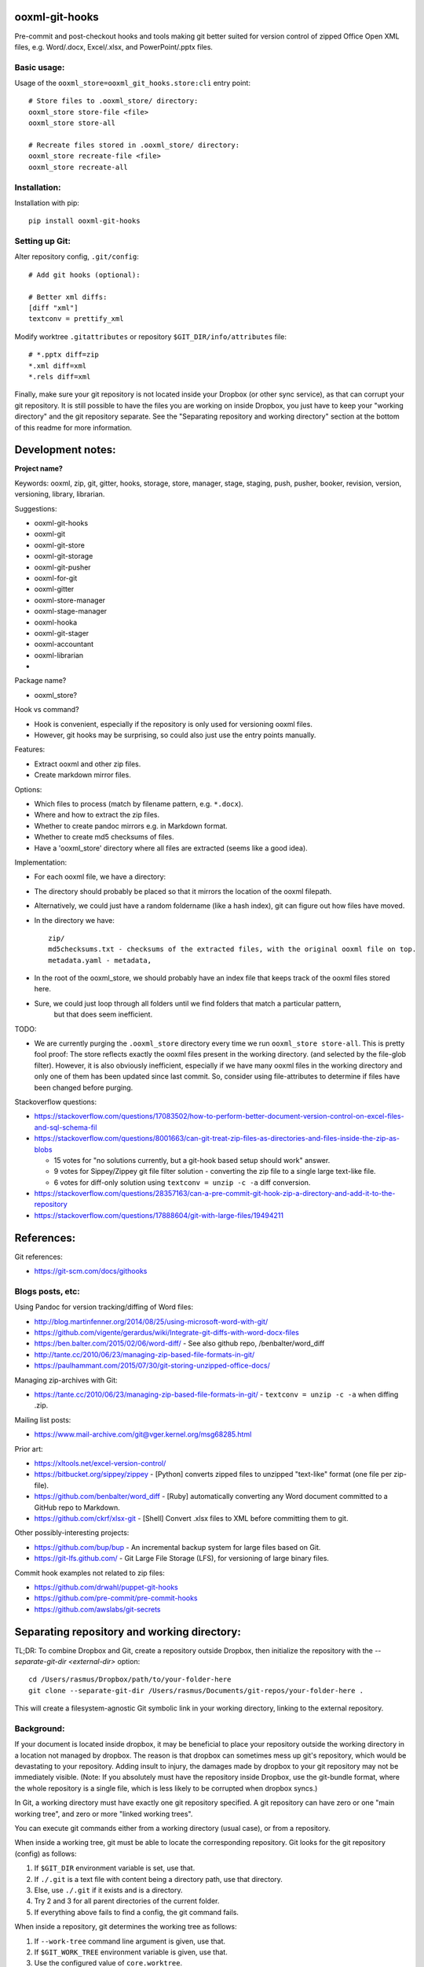 ooxml-git-hooks
===============

Pre-commit and post-checkout hooks and tools making git better suited for version control
of zipped Office Open XML files, e.g. Word/.docx, Excel/.xlsx, and PowerPoint/.pptx files.



Basic usage:
------------

Usage of the ``ooxml_store=ooxml_git_hooks.store:cli`` entry point::

    # Store files to .ooxml_store/ directory:
    ooxml_store store-file <file>
    ooxml_store store-all

    # Recreate files stored in .ooxml_store/ directory:
    ooxml_store recreate-file <file>
    ooxml_store recreate-all



Installation:
-------------

Installation with pip::

    pip install ooxml-git-hooks



Setting up Git:
---------------


Alter repository config, ``.git/config``::

    # Add git hooks (optional):

    # Better xml diffs:
    [diff "xml"]
    textconv = prettify_xml


Modify worktree ``.gitattributes`` or repository ``$GIT_DIR/info/attributes`` file::

    # *.pptx diff=zip
    *.xml diff=xml
    *.rels diff=xml


Finally, make sure your git repository is not located inside your Dropbox
(or other sync service), as that can corrupt your git repository.
It is still possible to have the files you are working on inside Dropbox,
you just have to keep your "working directory" and the git repository separate.
See the "Separating repository and working directory" section at the bottom
of this readme for more information.



Development notes:
==================

**Project name?**

Keywords: ooxml, zip, git, gitter, hooks, storage, store, manager, stage, staging,
push, pusher, booker, revision, version, versioning, library, librarian.

Suggestions:

* ooxml-git-hooks
* ooxml-git
* ooxml-git-store
* ooxml-git-storage
* ooxml-git-pusher
* ooxml-for-git
* ooxml-gitter
* ooxml-store-manager
* ooxml-stage-manager
* ooxml-hooka
* ooxml-git-stager
* ooxml-accountant
* ooxml-librarian
*


Package name?

* ooxml_store?


Hook vs command?

* Hook is convenient, especially if the repository is only used for versioning ooxml files.
* However, git hooks may be surprising, so could also just use the entry points manually.


Features:

* Extract ooxml and other zip files.
* Create markdown mirror files.


Options:

* Which files to process (match by filename pattern, e.g. ``*.docx``).
* Where and how to extract the zip files.
* Whether to create pandoc mirrors e.g. in Markdown format.
* Whether to create md5 checksums of files.
* Have a 'ooxml_store' directory where all files are extracted (seems like a good idea).

Implementation:

* For each ooxml file, we have a directory:
* The directory should probably be placed so that it mirrors the location of the ooxml filepath.
* Alternatively, we could just have a random foldername (like a hash index), git can figure out how files have moved.
* In the directory we have::

    zip/
    md5checksums.txt - checksums of the extracted files, with the original ooxml file on top.
    metadata.yaml - metadata,

* In the root of the ooxml_store, we should probably have an index file that keeps track of the ooxml files stored here.
* Sure, we could just loop through all folders until we find folders that match a particular pattern,
    but that does seem inefficient.


TODO:

* We are currently purging the ``.ooxml_store`` directory every time we run ``ooxml_store store-all``.
  This is pretty fool proof: The store reflects exactly the ooxml files present in the working directory.
  (and selected by the file-glob filter). However, it is also obviously inefficient, especially if we have many
  ooxml files in the working directory and only one of them has been updated since last commit.
  So, consider using file-attributes to determine if files have been changed before purging.



Stackoverflow questions:

* https://stackoverflow.com/questions/17083502/how-to-perform-better-document-version-control-on-excel-files-and-sql-schema-fil
* https://stackoverflow.com/questions/8001663/can-git-treat-zip-files-as-directories-and-files-inside-the-zip-as-blobs

  * 15 votes for "no solutions currently, but a git-hook based setup should work" answer.
  *  9 votes for Sippey/Zippey git file filter solution - converting the zip file to a single large text-like file.
  *  6 votes for diff-only solution using ``textconv = unzip -c -a`` diff conversion.

* https://stackoverflow.com/questions/28357163/can-a-pre-commit-git-hook-zip-a-directory-and-add-it-to-the-repository
* https://stackoverflow.com/questions/17888604/git-with-large-files/19494211




References:
===========

Git references:

* https://git-scm.com/docs/githooks


Blogs posts, etc:
-----------------

Using Pandoc for version tracking/diffing of Word files:

* http://blog.martinfenner.org/2014/08/25/using-microsoft-word-with-git/
* https://github.com/vigente/gerardus/wiki/Integrate-git-diffs-with-word-docx-files
* https://ben.balter.com/2015/02/06/word-diff/ - See also github repo, /benbalter/word_diff
* http://tante.cc/2010/06/23/managing-zip-based-file-formats-in-git/
* https://paulhammant.com/2015/07/30/git-storing-unzipped-office-docs/

Managing zip-archives with Git:

* https://tante.cc/2010/06/23/managing-zip-based-file-formats-in-git/ - ``textconv = unzip -c -a`` when diffing .zip.


Mailing list posts:

* https://www.mail-archive.com/git@vger.kernel.org/msg68285.html


Prior art:

* https://xltools.net/excel-version-control/
* https://bitbucket.org/sippey/zippey - [Python] converts zipped files to unzipped "text-like" format (one file per zip-file).
* https://github.com/benbalter/word_diff - [Ruby] automatically converting any Word document committed to a GitHub repo to Markdown.
* https://github.com/ckrf/xlsx-git - [Shell] Convert .xlsx files to XML before committing them to git.


Other possibly-interesting projects:

* https://github.com/bup/bup - An incremental backup system for large files based on Git.
* https://git-lfs.github.com/ - Git Large File Storage (LFS), for versioning of large binary files.


Commit hook examples not related to zip files:

* https://github.com/drwahl/puppet-git-hooks
* https://github.com/pre-commit/pre-commit-hooks
* https://github.com/awslabs/git-secrets



Separating repository and working directory:
============================================

TL;DR: To combine Dropbox and Git, create a repository outside Dropbox, then
initialize the repository with the `--separate-git-dir <external-dir>` option::

    cd /Users/rasmus/Dropbox/path/to/your-folder-here
    git clone --separate-git-dir /Users/rasmus/Documents/git-repos/your-folder-here .

This will create a filesystem-agnostic Git symbolic link in your working directory,
linking to the external repository.


Background:
-----------

If your document is located inside dropbox, it may be beneficial to place
your repository outside the working directory in a location not managed by dropbox.
The reason is that dropbox can sometimes mess up git's repository, which would be
devastating to your repository. Adding insult to injury, the damages made by dropbox
to your git repository may not be immediately visible.
(Note: If you absolutely must have the repository inside Dropbox, use the git-bundle
format, where the whole repository is a single file, which is less likely to be corrupted
when dropbox syncs.)


In Git, a working directory must have exactly one git repository specified.
A git repository can have zero or one "main working tree", and zero or more "linked working trees".

You can execute git commands either from a working directory (usual case), or from a repository.

When inside a working tree, git must be able to locate the corresponding repository.
Git looks for the git repository (config) as follows:

1. If ``$GIT_DIR`` environment variable is set, use that.
2. If ``./.git`` is a text file with content being a directory path, use that directory.
3. Else, use ``./.git`` if it exists and is a directory.
4. Try 2 and 3 for all parent directories of the current folder.
5. If everything above fails to find a config, the git command fails.

When inside a repository, git determines the working tree as follows:

1. If ``--work-tree`` command line argument is given, use that.
2. If ``$GIT_WORK_TREE`` environment variable is given, use that.
3. Use the configured value of ``core.worktree``.
4. If ``core.worktree`` is not configured, commands operating on the current working directory
   are disabled (e.g. ``git status``).







